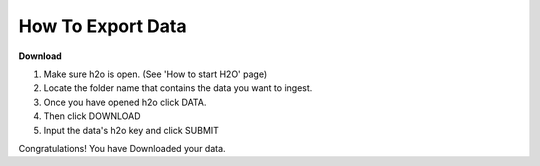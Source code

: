 ======================
**How To Export Data**
======================

**Download**

1. Make sure h2o is open. (See 'How to start H2O' page)
2. Locate the folder name that contains the data you want to ingest.
3. Once you have opened h2o click DATA.
4. Then click DOWNLOAD
5. Input the data's h2o key and click SUBMIT

Congratulations! You have Downloaded your data. 
